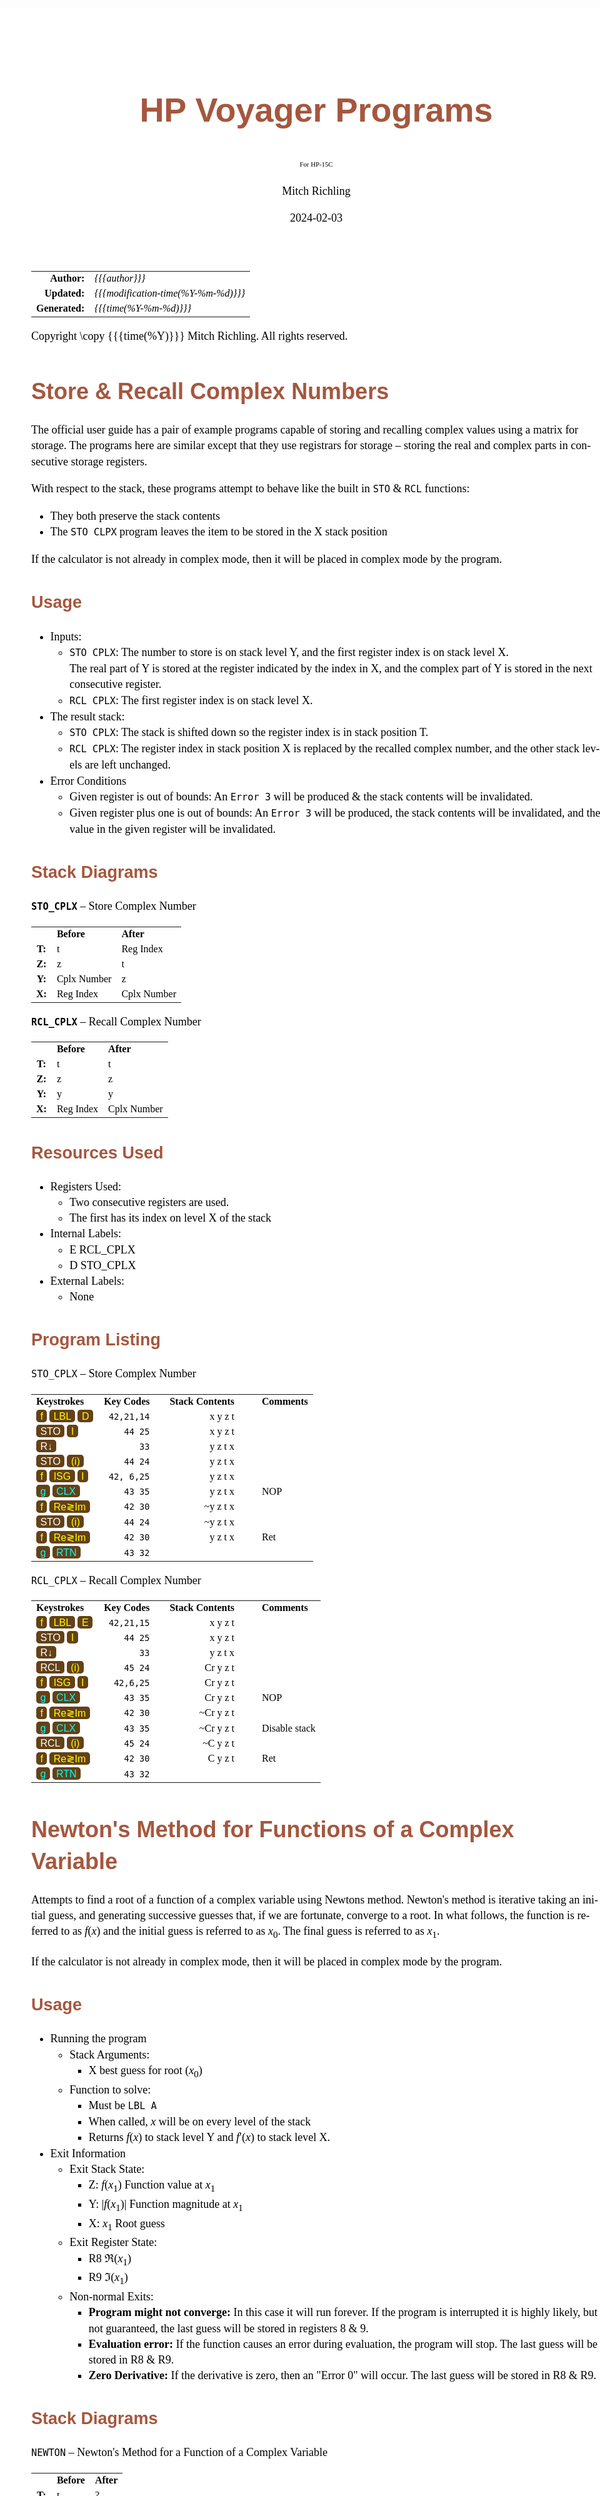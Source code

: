 # -*- Mode:Org; Coding:utf-8; fill-column:158 -*-
# ######################################################################################################################################################.H.S.##
# FILE:        readme.org
#+TITLE:       HP Voyager Programs
#+SUBTITLE:    For HP-15C
#+AUTHOR:      Mitch Richling
#+EMAIL:       http://www.mitchr.me/
#+DATE:        2024-02-03
#+DESCRIPTION: Various programs for HP Voyager series calculators
#+KEYWORDS:    Hewlett Packard RPN RPL
#+LANGUAGE:    en
#+OPTIONS:     num:t toc:nil \n:nil @:t ::t |:t ^:nil -:t f:t *:t <:t skip:nil d:nil todo:t pri:nil H:5 p:t author:t html-scripts:nil
#+SEQ_TODO:    TODO:NEW(t)                         TODO:WORK(w)    TODO:HOLD(h)    | TODO:FUTURE(f)   TODO:DONE(d)    TODO:CANCELED(c)
#+PROPERTY: header-args :eval never-export
#+HTML_HEAD: <style>body { width: 95%; margin: 2% auto; font-size: 18px; line-height: 1.4em; font-family: Georgia, serif; color: black; background-color: white; }</style>
# Change max-width to get wider output -- also note #content style below
#+HTML_HEAD: <style>body { min-width: 500px; max-width: 1024px; }</style>
#+HTML_HEAD: <style>h1,h2,h3,h4,h5,h6 { color: #A5573E; line-height: 1em; font-family: Helvetica, sans-serif; }</style>
#+HTML_HEAD: <style>h1,h2,h3 { line-height: 1.4em; }</style>
#+HTML_HEAD: <style>h1.title { font-size: 3em; }</style>
#+HTML_HEAD: <style>.subtitle { font-size: 0.6em; }</style>
#+HTML_HEAD: <style>h4,h5,h6 { font-size: 1em; }</style>
#+HTML_HEAD: <style>.org-src-container { border: 1px solid #ccc; box-shadow: 3px 3px 3px #eee; font-family: Lucida Console, monospace; font-size: 80%; margin: 0px; padding: 0px 0px; position: relative; }</style>
#+HTML_HEAD: <style>.org-src-container>pre { line-height: 1.2em; padding-top: 1.5em; margin: 0.5em; background-color: #404040; color: white; overflow: auto; }</style>
#+HTML_HEAD: <style>.org-src-container>pre:before { display: block; position: absolute; background-color: #b3b3b3; top: 0; right: 0; padding: 0 0.2em 0 0.4em; border-bottom-left-radius: 8px; border: 0; color: white; font-size: 100%; font-family: Helvetica, sans-serif;}</style>
#+HTML_HEAD: <style>pre.example { white-space: pre-wrap; white-space: -moz-pre-wrap; white-space: -o-pre-wrap; font-family: Lucida Console, monospace; font-size: 80%; background: #404040; color: white; display: block; padding: 0em; border: 2px solid black; }</style>
#+HTML_HEAD: <style>blockquote { margin-bottom: 0.5em; padding: 0.5em; background-color: #FFF8DC; border-left: 2px solid #A5573E; border-left-color: rgb(255, 228, 102); display: block; margin-block-start: 1em; margin-block-end: 1em; margin-inline-start: 5em; margin-inline-end: 5em; } </style>
# Change the following to get wider output -- also note body style above
#+HTML_HEAD: <style>#content { max-width: 60em; }</style>
#+HTML_LINK_HOME: https://www.mitchr.me/
#+HTML_LINK_UP: https://richmit.github.io/voyager/
# ######################################################################################################################################################.H.E.##

#+ATTR_HTML: :border 2 solid #ccc :frame hsides :align center
|          <r> | <l>                                 |
|    *Author:* | /{{{author}}}/                      |
|   *Updated:* | /{{{modification-time(%Y-%m-%d)}}}/ |
| *Generated:* | /{{{time(%Y-%m-%d)}}}/              |
#+ATTR_HTML: :align center
Copyright \copy {{{time(%Y)}}} Mitch Richling. All rights reserved.

#+TOC: headlines 5

#+MACRO: WBT @@html:<span style='font-family:sans-serif;margin:0;padding:.1em .4em .1em .4em;color:white;background-color:#644117;border-radius:0.3em;'>$1</span>@@
#+MACRO: BBT @@html:<span style='font-family:sans-serif;margin:0;padding:.1em .4em .1em .4em;color:cyan;background-color:#644117;border-radius:0.3em;'>$1</span>@@
#+MACRO: YBT @@html:<span style='font-family:sans-serif;margin:0;padding:.1em .4em .1em .4em;color:yellow;background-color:#644117;border-radius:0.3em;'>$1</span>@@
#+MACRO: SPC @@html:&nbsp;&nbsp;&nbsp;@@
#+MACRO: WFBT @@html:<div style='font-size:70%;text-align:center;width:7em;font-family:sans-serif;margin:0;padding:.1em .4em .1em .4em;color:white;background-color:#644117;border-radius:0.3em;'>$1</div>@@
#+MACRO: BFBT @@html:<div style='font-size:70%;text-align:center;width:7em;font-family:sans-serif;margin:0;padding:.1em .4em .1em .4em;color:cyan;background-color:#644117;border-radius:0.3em;'>$1</div>@@
#+MACRO: YFBT @@html:<div style='font-size:70%;text-align:center;width:7em;font-family:sans-serif;margin:0;padding:.1em .4em .1em .4em;color:yellow;background-color:#644117;border-radius:0.3em;'>$1</div>@@

* Store & Recall Complex Numbers
:PROPERTIES:
:CUSTOM_ID: storclcplx
:END:

The official user guide has a pair of example programs capable of storing and recalling complex values using a matrix for storage.  The programs here are
similar except that they use registrars for storage -- storing the real and complex parts in consecutive storage registers.

With respect to the stack, these programs attempt to behave like the built in =STO= & =RCL= functions:
 - They both preserve the stack contents
 - The =STO CLPX= program leaves the item to be stored in the X stack position

If the calculator is not already in complex mode, then it will be placed in complex mode by the program.

** Usage
:PROPERTIES:
:CUSTOM_ID: storclcplxUsage
:END:

- Inputs:
 - =STO CPLX=: The number to store is on stack level Y, and the first register index is on stack level X.  \\
               The real part of Y is stored at the register indicated by the index in X, and the complex part of Y is stored in the next consecutive register.
 - =RCL CPLX=: The first register index is on stack level X.  
- The result stack:
 - =STO CPLX=: The stack is shifted down so the register index is in stack position T.
 - =RCL CPLX=: The register index in stack position X is replaced by the recalled complex number, and the other stack levels are left unchanged.
- Error Conditions
 - Given register is out of bounds: An =Error 3= will be produced & the stack contents will be invalidated.
 - Given register plus one is out of bounds: An =Error 3= will be produced, the stack contents will be invalidated, and the value in the given register will be invalidated.

** Stack Diagrams
:PROPERTIES:
:CUSTOM_ID: storclcplxStk
:END:

#+BEGIN_CENTER
*=STO_CPLX=* -- Store Complex Number
#+END_CENTER
#+ATTR_HTML: :align center :cellpadding 3em
| <c>  | <l>         | <l>         |
|      | *Before*    | *After*     |
| *T:* | t           | Reg Index   |
| *Z:* | z           | t           |
| *Y:* | Cplx Number | z           |
| *X:* | Reg Index   | Cplx Number |

#+BEGIN_CENTER
*=RCL_CPLX=* -- Recall Complex Number
#+END_CENTER
#+ATTR_HTML: :align center :cellpadding 3em
| <c>  | <l>       | <l>         |
|      | *Before*  | *After*     |
| *T:* | t         | t           |
| *Z:* | z         | z           |
| *Y:* | y         | y           |
| *X:* | Reg Index | Cplx Number |

** Resources Used
:PROPERTIES:
:CUSTOM_ID: storclcplxRes
:END:

- Registers Used: 
  - Two consecutive registers are used.
  - The first has its index on level X of the stack
- Internal Labels: 
  - E RCL_CPLX
  - D STO_CPLX
- External Labels: 
  - None

** Program Listing
:PROPERTIES:
:CUSTOM_ID: storclcplxCode
:END:

#+BEGIN_CENTER
=STO_CPLX= -- Store Complex Number
#+END_CENTER
#+ATTR_HTML: :align center :cellpadding 1em
| <l>                                      |         <r> |                        <r> |    <c>    | <l>        |
| *Keystrokes* {{{SPC}}}                   | *Key Codes* | {{{SPC}}} *Stack Contents* | {{{SPC}}} | *Comments* |
| {{{YBT(f)}}} {{{YBT(LBL)}}} {{{YBT(D)}}} |  =42,21,14= |                    x y z t |           |            |
| {{{WBT(STO)}}} {{{YBT(I)}}}              |     =44 25= |                    x y z t |           |            |
| {{{WBT(R↓)}}}                            |        =33= |                    y z t x |           |            |
| {{{WBT(STO)}}} {{{YBT((i))}}}            |     =44 24= |                    y z t x |           |            |
| {{{YBT(f)}}} {{{YBT(ISG)}}} {{{YBT(I)}}} |  =42, 6,25= |                    y z t x |           |            |
| {{{BBT(g)}}} {{{BBT(CLX)}}}              |     =43 35= |                    y z t x |           | NOP        |
| {{{YBT(f)}}} {{{YBT(Re≷Im)}}}            |     =42 30= |                   ~y z t x |           |            |
| {{{WBT(STO)}}} {{{YBT((i))}}}            |     =44 24= |                   ~y z t x |           |            |
| {{{YBT(f)}}} {{{YBT(Re≷Im)}}}            |     =42 30= |                    y z t x |           | Ret        |
| {{{BBT(g)}}} {{{BBT(RTN)}}}              |     =43 32= |                            |           |            |
#+BEGIN_CENTER
=RCL_CPLX= -- Recall Complex Number
#+END_CENTER
#+ATTR_HTML: :align center :cellpadding 1em
| <l>                                      |         <r> |                        <r> |    <c>    | <l>           |
| *Keystrokes* {{{SPC}}}                   | *Key Codes* | {{{SPC}}} *Stack Contents* | {{{SPC}}} | *Comments*    |
| {{{YBT(f)}}} {{{YBT(LBL)}}} {{{YBT(E)}}} |  =42,21,15= |                    x y z t |           |               |
| {{{WBT(STO)}}} {{{YBT(I)}}}              |     =44 25= |                    x y z t |           |               |
| {{{WBT(R↓)}}}                            |        =33= |                    y z t x |           |               |
| {{{WBT(RCL)}}} {{{YBT((i))}}}            |     =45 24= |                   Cr y z t |           |               |
| {{{YBT(f)}}} {{{YBT(ISG)}}} {{{YBT(I)}}} |   =42,6,25= |                   Cr y z t |           |               |
| {{{BBT(g)}}} {{{BBT(CLX)}}}              |     =43 35= |                   Cr y z t |           | NOP           |
| {{{YBT(f)}}} {{{YBT(Re≷Im)}}}            |     =42 30= |                  ~Cr y z t |           |               |
| {{{BBT(g)}}} {{{BBT(CLX)}}}              |     =43 35= |                  ~Cr y z t |           | Disable stack |
| {{{WBT(RCL)}}} {{{YBT((i))}}}            |     =45 24= |                   ~C y z t |           |               |
| {{{YBT(f)}}} {{{YBT(Re≷Im)}}}            |     =42 30= |                    C y z t |           | Ret           |
| {{{BBT(g)}}} {{{BBT(RTN)}}}              |     =43 32= |                            |           |               |

* Newton's Method for Functions of a Complex Variable
:PROPERTIES:
:CUSTOM_ID: newton
:END:

Attempts to find a root of a function of a complex variable using Newtons method.  Newton's method is iterative taking an initial guess, and generating
successive guesses that, if we are fortunate, converge to a root.  In what follows, the function is referred to as $f(x)$ and the initial guess is referred to as
$x_0$.  The final guess is referred to as $x_1$.

If the calculator is not already in complex mode, then it will be placed in complex mode by the program.

** Usage

- Running the program
  - Stack Arguments: 
    - X best guess for root ($x_0$)
  - Function to solve:
    - Must be =LBL A=
    - When called, $x$ will be on every level of the stack
    - Returns $f(x)$ to stack level Y and $f'(x)$ to stack level X.
- Exit Information
  - Exit Stack State: 
    - Z: $f(x_1)$   Function value at $x_1$
    - Y: $|f(x_1)|$ Function magnitude at $x_1$
    - X: $x_1$      Root guess
  - Exit Register State: 
    - R8 $\Re(x_1)$
    - R9 $\Im(x_1)$  
  - Non-normal Exits:
   - *Program might not converge:*  In this case it will run forever.  If the program is interrupted it is highly likely, but not guaranteed, the last guess will
     be stored in registers 8 & 9.
   - *Evaluation error:* If the function causes an error during evaluation, the program will stop.  The last guess will be stored in R8 & R9.
   - *Zero Derivative:* If the derivative is zero, then an "Error 0" will occur.   The last guess will be stored in R8 & R9.

** Stack Diagrams
:PROPERTIES:
:CUSTOM_ID: newtonStk
:END:

#+BEGIN_CENTER
=NEWTON= -- Newton's Method for a Function of a Complex Variable
#+END_CENTER
#+ATTR_HTML: :align center :cellpadding 3em
| <c>  | <l>      | <l>                 |
|      | *Before* | *After*             |
| *T:* | t        | ?                   |
| *Z:* | z        | $f(x_1)$            |
| *Y:* | y        | $\vert f(x_1)\vert$ |
| *X:* | x0       | $x_1$               |

** Resources Used
:PROPERTIES:
:CUSTOM_ID: newtonRes
:END:

- Registers Used: 
  - R8 Real component of root guess
  - R9 Complex component of root guess
- Internal Labels: 
  - D Program label
  - 1 Main loop target
- External Labels: 
  - A function to solve
  - E RCL_CPLX
  - D STO_CPLX

** Program Listing
:PROPERTIES:
:CUSTOM_ID: newtonCode
:END:

#+BEGIN_CENTER
=NEWTON= -- Newton's Method for a Function of a Complex Variable
#+END_CENTER
#+ATTR_HTML: :align center :cellpadding 1em
| <l>                                       |         <r> |                        <r> |    <c>    | <l>                 |
| *Keystrokes* {{{SPC}}}                    | *Key Codes* | {{{SPC}}} *Stack Contents* | {{{SPC}}} | *Comments*          |
| {{{YBT(f)}}} {{{YBT(LBL)}}} {{{YBT(C)}}}  |  =42,21,13= |                   x0 ? ? ? |           |                     |
| {{{WBT(8)}}}                              |         =8= |                   8 x0 ? ? |           |                     |
| {{{WBT(GSB)}}} {{{YBT(D)}}}               |     =32 14= |                   x0 ? ? 8 |           | STO_CPLX            |
| {{{YBT(f)}}} {{{YBT(LBL)}}} {{{WBT(1)}}}  |  =42,21, 1= |                    ? ? ? ? |           |                     |
| {{{WBT(8)}}}                              |         =8= |                    8 ? ? ? |           |                     |
| {{{WBT(GSB)}}} {{{YBT(E)}}}               |     =32 15= |                   x0 ? ? ? |           | RCL_CPLX            |
| {{{WBT(ENTER)}}}                          |        =36= |                  x0 x0 ? ? |           | x0=Previous iterate |
| {{{WBT(ENTER)}}}                          |        =36= |                 x0 x0 x0 ? |           |                     |
| {{{WBT(ENTER)}}}                          |        =36= |                x0 x0 x0 x0 |           |                     |
| {{{WBT(GSB)}}} {{{YBT(A)}}}               |     =32 11= |                   df f ? ? |           | Function to solve   |
| {{{WBT(x≷y)}}}                            |        =34= |                   f df ? ? |           | f=f(x0), df=f'(x0)  |
| {{{WBT(ENTER)}}}                          |        =36= |                   f f df ? |           |                     |
| {{{WBT(ENTER)}}}                          |        =36= |                   f f f df |           |                     |
| {{{WBT(8)}}}                              |         =8= |                   8 f f df |           |                     |
| {{{WBT(GSB)}}} {{{YBT(E)}}}               |     =32 15= |                  x0 f f df |           | RCL_CPLX            |
| {{{BBT(g)}}} {{{BBT(R↑)}}}                |     =43 33= |                  df x0 f f |           |                     |
| {{{BBT(g)}}} {{{BBT(R↑)}}}                |     =43 33= |                  f df x0 f |           |                     |
| {{{WBT(x≷y)}}}                            |        =34= |                  df f x0 f |           |                     |
| {{{WBT(÷)}}}                              |        =10= |                f÷df x0 f f |           |                     |
| {{{WBT(x≷y)}}}                            |        =34= |                x0 f÷df f f |           |                     |
| {{{WBT(ENTER)}}}                          |        =36= |               x0 x0 f÷df f |           |                     |
| {{{WBT(R↓)}}}                             |        =33= |               x0 f÷df f x0 |           |                     |
| {{{WBT(x≷y)}}}                            |        =34= |               f÷df x0 f x0 |           |                     |
| {{{WBT(-)}}}                              |        =30= |                 x1 f x0 x0 |           | x1=Current iterate  |
| {{{WBT(8)}}}                              |         =8= |                  8 x1 f x0 |           |                     |
| {{{WBT(GSB)}}} {{{YBT(D)}}}               |     =32 14= |                  x1 f x0 8 |           | STO_CPLX            |
| {{{WBT(x≷y)}}}                            |        =34= |                  f x1 x0 8 |           |                     |
| {{{WBT(ENTER)}}}                          |        =36= |                 f f  x1 x0 |           |                     |
| {{{BBT(g)}}} {{{BBT(ABS)}}}               |     =43 16= |                 fM f x1 x0 |           | fM=abs(f(x1))       |
| {{{WBT(1)}}}                              |         =1= |                  1 fM f x1 |           |                     |
| {{{WBT(EEX)}}}                            |        =26= |                  1 fM f x1 |           |                     |
| {{{WBT(7)}}}                              |         =7= |                1e7 fM f x1 |           |                     |
| {{{WBT(CHS)}}}                            |        =16= |                  e fM f x1 |           | e=Epsilon           |
| {{{BBT(g)}}} {{{BBT(TEST)}}} {{{WBT(8)}}} |  =43,30, 8= |                  e fM f x1 |           | y>x?                |
| {{{WBT(GTO)}}} {{{WBT(1)}}}               |      =22 1= |                  e fM f x1 |           |                     |
| {{{BBT(g)}}} {{{BBT(R↑)}}}                |     =43 33= |                  x1 e fM f |           |                     |
| {{{WBT(x≷y)}}}                            |        =34= |                  e x1 fM f |           |                     |
| {{{WBT(R↓)}}}                             |        =33= |                  x1 fM f e |           |                     |
| {{{BBT(g)}}} {{{BBT(RTN)}}}               |     =43 32= |                  x1 fM f e |           |                     |


* Meta Data

The primary URL for this page: https://richmit.github.io/voyager/hp15.html

The org mode file for this page: https://github.com/richmit/voyager/blob/main/docs/hp15.org

The HTML file for this page: https://github.com/richmit/voyager/blob/main/docs/hp15.html

The github repository housing this content: https://github.com/richmit/voyager/
